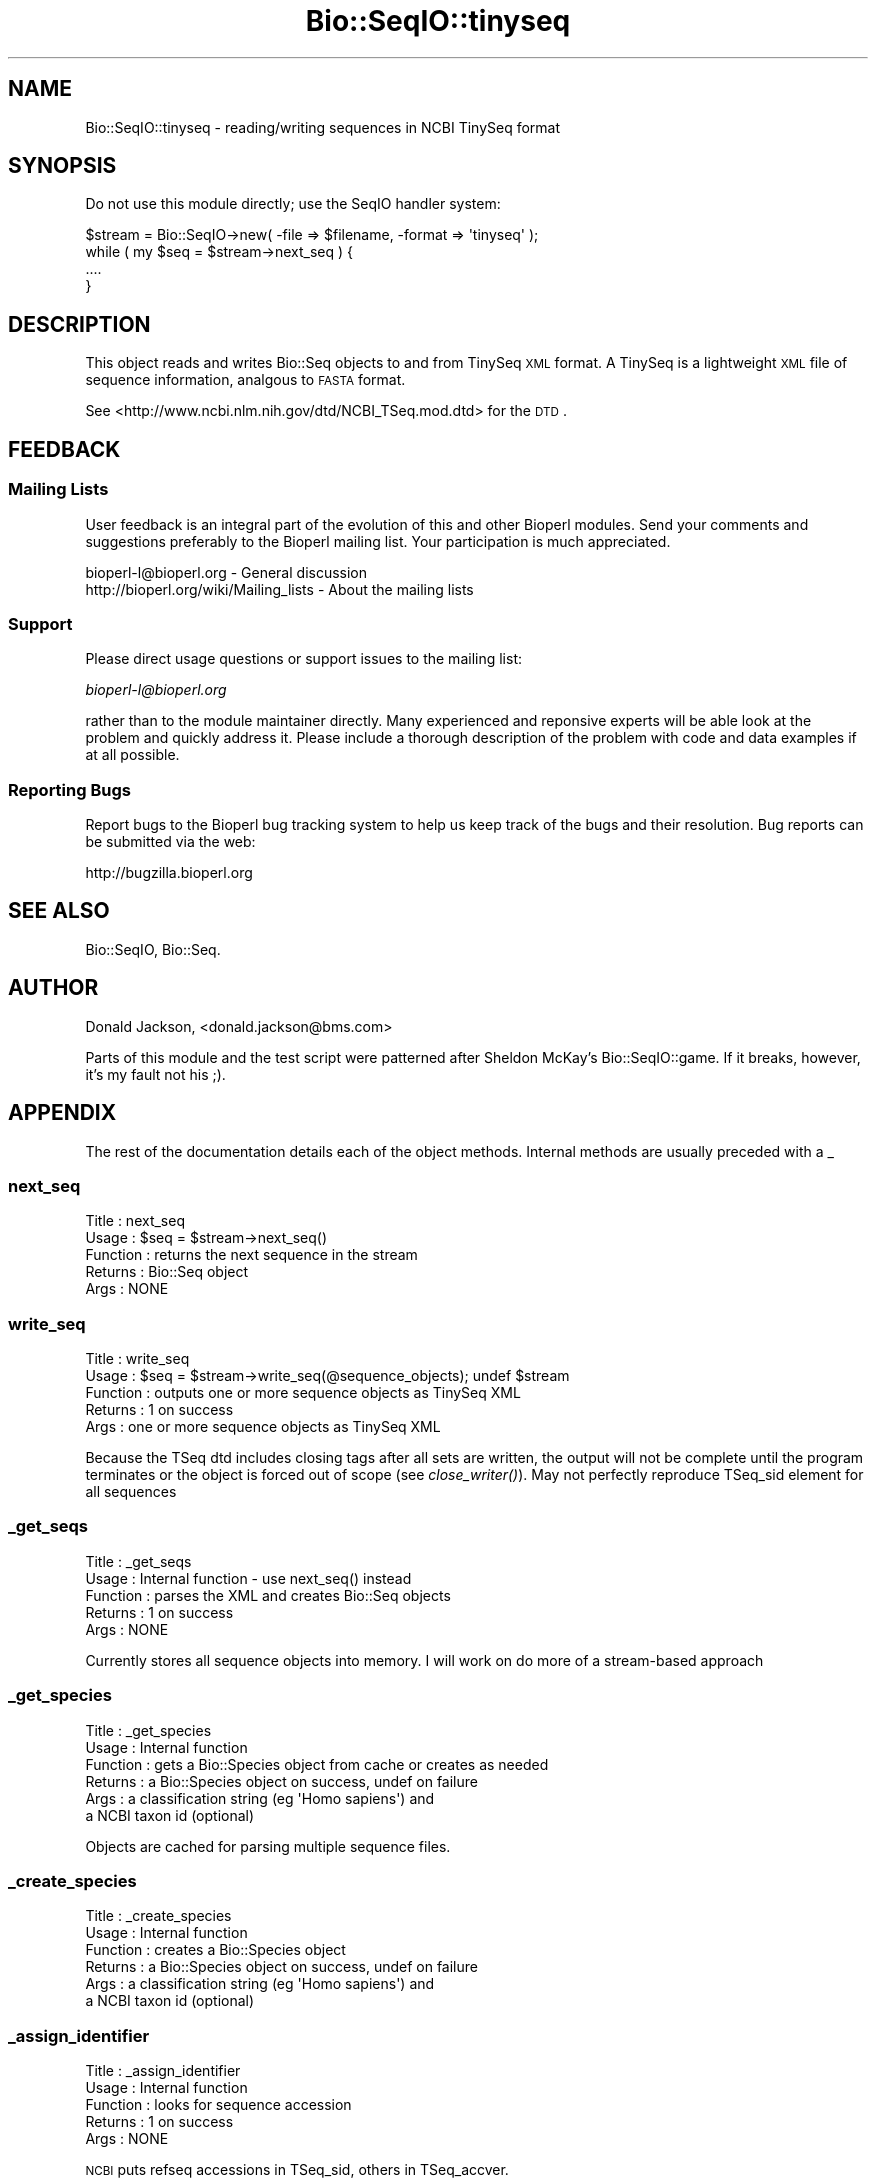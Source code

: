 .\" Automatically generated by Pod::Man 2.25 (Pod::Simple 3.16)
.\"
.\" Standard preamble:
.\" ========================================================================
.de Sp \" Vertical space (when we can't use .PP)
.if t .sp .5v
.if n .sp
..
.de Vb \" Begin verbatim text
.ft CW
.nf
.ne \\$1
..
.de Ve \" End verbatim text
.ft R
.fi
..
.\" Set up some character translations and predefined strings.  \*(-- will
.\" give an unbreakable dash, \*(PI will give pi, \*(L" will give a left
.\" double quote, and \*(R" will give a right double quote.  \*(C+ will
.\" give a nicer C++.  Capital omega is used to do unbreakable dashes and
.\" therefore won't be available.  \*(C` and \*(C' expand to `' in nroff,
.\" nothing in troff, for use with C<>.
.tr \(*W-
.ds C+ C\v'-.1v'\h'-1p'\s-2+\h'-1p'+\s0\v'.1v'\h'-1p'
.ie n \{\
.    ds -- \(*W-
.    ds PI pi
.    if (\n(.H=4u)&(1m=24u) .ds -- \(*W\h'-12u'\(*W\h'-12u'-\" diablo 10 pitch
.    if (\n(.H=4u)&(1m=20u) .ds -- \(*W\h'-12u'\(*W\h'-8u'-\"  diablo 12 pitch
.    ds L" ""
.    ds R" ""
.    ds C` ""
.    ds C' ""
'br\}
.el\{\
.    ds -- \|\(em\|
.    ds PI \(*p
.    ds L" ``
.    ds R" ''
'br\}
.\"
.\" Escape single quotes in literal strings from groff's Unicode transform.
.ie \n(.g .ds Aq \(aq
.el       .ds Aq '
.\"
.\" If the F register is turned on, we'll generate index entries on stderr for
.\" titles (.TH), headers (.SH), subsections (.SS), items (.Ip), and index
.\" entries marked with X<> in POD.  Of course, you'll have to process the
.\" output yourself in some meaningful fashion.
.ie \nF \{\
.    de IX
.    tm Index:\\$1\t\\n%\t"\\$2"
..
.    nr % 0
.    rr F
.\}
.el \{\
.    de IX
..
.\}
.\"
.\" Accent mark definitions (@(#)ms.acc 1.5 88/02/08 SMI; from UCB 4.2).
.\" Fear.  Run.  Save yourself.  No user-serviceable parts.
.    \" fudge factors for nroff and troff
.if n \{\
.    ds #H 0
.    ds #V .8m
.    ds #F .3m
.    ds #[ \f1
.    ds #] \fP
.\}
.if t \{\
.    ds #H ((1u-(\\\\n(.fu%2u))*.13m)
.    ds #V .6m
.    ds #F 0
.    ds #[ \&
.    ds #] \&
.\}
.    \" simple accents for nroff and troff
.if n \{\
.    ds ' \&
.    ds ` \&
.    ds ^ \&
.    ds , \&
.    ds ~ ~
.    ds /
.\}
.if t \{\
.    ds ' \\k:\h'-(\\n(.wu*8/10-\*(#H)'\'\h"|\\n:u"
.    ds ` \\k:\h'-(\\n(.wu*8/10-\*(#H)'\`\h'|\\n:u'
.    ds ^ \\k:\h'-(\\n(.wu*10/11-\*(#H)'^\h'|\\n:u'
.    ds , \\k:\h'-(\\n(.wu*8/10)',\h'|\\n:u'
.    ds ~ \\k:\h'-(\\n(.wu-\*(#H-.1m)'~\h'|\\n:u'
.    ds / \\k:\h'-(\\n(.wu*8/10-\*(#H)'\z\(sl\h'|\\n:u'
.\}
.    \" troff and (daisy-wheel) nroff accents
.ds : \\k:\h'-(\\n(.wu*8/10-\*(#H+.1m+\*(#F)'\v'-\*(#V'\z.\h'.2m+\*(#F'.\h'|\\n:u'\v'\*(#V'
.ds 8 \h'\*(#H'\(*b\h'-\*(#H'
.ds o \\k:\h'-(\\n(.wu+\w'\(de'u-\*(#H)/2u'\v'-.3n'\*(#[\z\(de\v'.3n'\h'|\\n:u'\*(#]
.ds d- \h'\*(#H'\(pd\h'-\w'~'u'\v'-.25m'\f2\(hy\fP\v'.25m'\h'-\*(#H'
.ds D- D\\k:\h'-\w'D'u'\v'-.11m'\z\(hy\v'.11m'\h'|\\n:u'
.ds th \*(#[\v'.3m'\s+1I\s-1\v'-.3m'\h'-(\w'I'u*2/3)'\s-1o\s+1\*(#]
.ds Th \*(#[\s+2I\s-2\h'-\w'I'u*3/5'\v'-.3m'o\v'.3m'\*(#]
.ds ae a\h'-(\w'a'u*4/10)'e
.ds Ae A\h'-(\w'A'u*4/10)'E
.    \" corrections for vroff
.if v .ds ~ \\k:\h'-(\\n(.wu*9/10-\*(#H)'\s-2\u~\d\s+2\h'|\\n:u'
.if v .ds ^ \\k:\h'-(\\n(.wu*10/11-\*(#H)'\v'-.4m'^\v'.4m'\h'|\\n:u'
.    \" for low resolution devices (crt and lpr)
.if \n(.H>23 .if \n(.V>19 \
\{\
.    ds : e
.    ds 8 ss
.    ds o a
.    ds d- d\h'-1'\(ga
.    ds D- D\h'-1'\(hy
.    ds th \o'bp'
.    ds Th \o'LP'
.    ds ae ae
.    ds Ae AE
.\}
.rm #[ #] #H #V #F C
.\" ========================================================================
.\"
.IX Title "Bio::SeqIO::tinyseq 3"
.TH Bio::SeqIO::tinyseq 3 "2013-03-20" "perl v5.14.2" "User Contributed Perl Documentation"
.\" For nroff, turn off justification.  Always turn off hyphenation; it makes
.\" way too many mistakes in technical documents.
.if n .ad l
.nh
.SH "NAME"
Bio::SeqIO::tinyseq \- reading/writing sequences in NCBI TinySeq format
.SH "SYNOPSIS"
.IX Header "SYNOPSIS"
Do not use this module directly; use the SeqIO handler system:
.PP
.Vb 1
\&  $stream = Bio::SeqIO\->new( \-file => $filename, \-format => \*(Aqtinyseq\*(Aq );
\&
\&  while ( my $seq = $stream\->next_seq ) {
\&    ....
\&  }
.Ve
.SH "DESCRIPTION"
.IX Header "DESCRIPTION"
This object reads and writes Bio::Seq objects to and from TinySeq \s-1XML\s0
format.  A TinySeq is a lightweight \s-1XML\s0 file of sequence information,
analgous to \s-1FASTA\s0 format.
.PP
See <http://www.ncbi.nlm.nih.gov/dtd/NCBI_TSeq.mod.dtd> for the \s-1DTD\s0.
.SH "FEEDBACK"
.IX Header "FEEDBACK"
.SS "Mailing Lists"
.IX Subsection "Mailing Lists"
User feedback is an integral part of the evolution of this and other
Bioperl modules. Send your comments and suggestions preferably to
the Bioperl mailing list.  Your participation is much appreciated.
.PP
.Vb 2
\&  bioperl\-l@bioperl.org                  \- General discussion
\&  http://bioperl.org/wiki/Mailing_lists  \- About the mailing lists
.Ve
.SS "Support"
.IX Subsection "Support"
Please direct usage questions or support issues to the mailing list:
.PP
\&\fIbioperl\-l@bioperl.org\fR
.PP
rather than to the module maintainer directly. Many experienced and 
reponsive experts will be able look at the problem and quickly 
address it. Please include a thorough description of the problem 
with code and data examples if at all possible.
.SS "Reporting Bugs"
.IX Subsection "Reporting Bugs"
Report bugs to the Bioperl bug tracking system to help us keep track
of the bugs and their resolution. Bug reports can be submitted via
the web:
.PP
.Vb 1
\&  http://bugzilla.bioperl.org
.Ve
.SH "SEE ALSO"
.IX Header "SEE ALSO"
Bio::SeqIO, Bio::Seq.
.SH "AUTHOR"
.IX Header "AUTHOR"
Donald Jackson, <donald.jackson@bms.com>
.PP
Parts of this module and the test script were patterned after Sheldon
McKay's Bio::SeqIO::game.  If it breaks, however, it's my fault not
his ;).
.SH "APPENDIX"
.IX Header "APPENDIX"
The rest of the documentation details each of the object methods.
Internal methods are usually preceded with a _
.SS "next_seq"
.IX Subsection "next_seq"
.Vb 5
\&  Title         : next_seq
\&  Usage         : $seq = $stream\->next_seq()
\&  Function      : returns the next sequence in the stream
\&  Returns       : Bio::Seq object
\&  Args          : NONE
.Ve
.SS "write_seq"
.IX Subsection "write_seq"
.Vb 5
\&  Title         : write_seq
\&  Usage         : $seq = $stream\->write_seq(@sequence_objects); undef $stream
\&  Function      : outputs one or more sequence objects as TinySeq XML
\&  Returns       : 1 on success
\&  Args          : one or more sequence objects as TinySeq XML
.Ve
.PP
Because the TSeq dtd includes closing tags after all sets are written,
the output will not be complete until the program terminates or the
object is forced out of scope (see \fIclose_writer()\fR).  May not perfectly
reproduce TSeq_sid element for all sequences
.SS "_get_seqs"
.IX Subsection "_get_seqs"
.Vb 5
\&  Title         : _get_seqs
\&  Usage         : Internal function \- use next_seq() instead
\&  Function      : parses the XML and creates Bio::Seq objects
\&  Returns       : 1 on success
\&  Args          : NONE
.Ve
.PP
Currently stores all sequence objects into memory.  I will work on do
more of a stream-based approach
.SS "_get_species"
.IX Subsection "_get_species"
.Vb 6
\&  Title         : _get_species
\&  Usage         : Internal function
\&  Function      : gets a Bio::Species object from cache or creates as needed
\&  Returns       : a Bio::Species object on success, undef on failure
\&  Args          : a classification string (eg \*(AqHomo sapiens\*(Aq) and
\&                  a NCBI taxon id (optional)
.Ve
.PP
Objects are cached for parsing multiple sequence files.
.SS "_create_species"
.IX Subsection "_create_species"
.Vb 6
\&  Title         : _create_species
\&  Usage         : Internal function
\&  Function      : creates a Bio::Species object
\&  Returns       : a Bio::Species object on success, undef on failure
\&  Args          : a classification string (eg \*(AqHomo sapiens\*(Aq) and
\&                  a NCBI taxon id (optional)
.Ve
.SS "_assign_identifier"
.IX Subsection "_assign_identifier"
.Vb 5
\&  Title         : _assign_identifier
\&  Usage         : Internal function
\&  Function      : looks for sequence accession
\&  Returns       : 1 on success
\&  Args          : NONE
.Ve
.PP
\&\s-1NCBI\s0 puts refseq accessions in TSeq_sid, others in TSeq_accver.
.SS "_convert_seqtype"
.IX Subsection "_convert_seqtype"
.Vb 4
\&  Title         : _convert_seqtype
\&  Usage         : Internal function
\&  Function      : maps Bio::Seq::alphabet() values [dna/rna/protein] onto
\&                  TSeq_seqtype values [protein/nucleotide]
.Ve
.SS "_get_idstring"
.IX Subsection "_get_idstring"
.Vb 4
\&  Title         : _get_idstring
\&  Usage         : Internal function
\&  Function      : parse accession and version info from TSeq_accver
\&                  or TSeq_sid
.Ve
.SS "_get_writer"
.IX Subsection "_get_writer"
.Vb 4
\&  Title         : _get_writer
\&  Usage         : Internal function
\&  Function      : instantiate XML::Writer object if needed,
\&                  output initial XML
.Ve
.SS "close_writer"
.IX Subsection "close_writer"
.Vb 5
\&  Title         : close_writer
\&  Usage         : $self\->close_writer()
\&  Function      : terminate XML output
\&  Args          : NONE
\&  Returns       : 1 on success
.Ve
.PP
Called automatically by \s-1DESTROY\s0 when object goes out of scope
